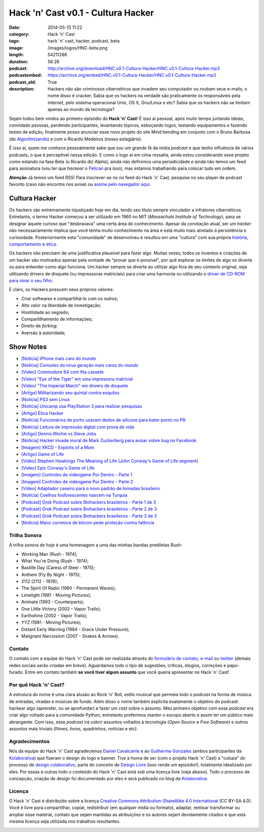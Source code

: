 Hack 'n' Cast v0.1 - Cultura Hacker
#####################################
:date: 2014-05-13 11:22
:category: Hack 'n' Cast
:tags: hack 'n' cast, hacker, podcast, beta
:image: /images/logos/HNC-beta.png
:length: 54211286
:duration: 56:26
:podcast: http://archive.org/download/HNC.v0.1-Cultura-Hacker/HNC.v0.1-Cultura-Hacker.mp3
:podcastembed: https://archive.org/embed/HNC.v0.1-Cultura-Hacker/HNC.v0.1-Cultura-Hacker.mp3
:podcast_old: True
:description: Hackers não são criminosos cibernéticos que invadem seu computador ou roubam seus e-mails, o nome disso é cracker. Sabia que os hackers na verdade são praticamente os responsáveis pela internet, pelo sistema operacional Unix, OS X, Gnu/Linux e etc? Sabia que os hackers não se limitam apenas ao mundo da tecnologia?

Sejam todos bem vindos ao primeiro episódio do **Hack 'n' Cast**! É isso aí pessoal, após muito tempo juntando ideias, convidado pessoas, perdendo participantes, levantando tópicos, esboçando logos, testando equipamentos e fazendo testes de edição, finalmente posso anunciar esse novo projeto do site Mind bending em conjunto com o Bruno Barbosa (do `Algoritmizando`_) e com o Ricardo Medeiros (nosso estagiário).

.. image:: {filename}/images/hack-n-cast/Hack-n-Cast-Beta.png
        :target: {filename}/images/hack-n-cast/Hack-n-Cast-Beta.png
        :align: center
        :alt: Hack 'n' Cast Beta


.. role:: strike

É isso aí, quem me conhece pessoalmente sabe que sou um grande fã da mídia *podcast* e que tenho influência de vários podcasts, o que é perceptível nessa edição. E como o logo aí em cima ressalta, ainda estou considerando esse projeto como estando na fase Beta (o Ricardo diz *Alpha*), ainda não definimos uma periodicidade :strike:`e ainda não temos um feed para assinatura` (vou ter que *hackear* o `Pelican`_ pra isso), mas estamos trabalhando para colocar tudo em ordem.

.. class:: panel-body bg-info

        **Atenção** Já temos um feed RSS! Para inscrever-se no no feed do Hack 'n' Cast, pesquise no seu player de podcast favorito (caso não encontre nos avise) ou `assine pelo navegador aqui`_.

.. more

.. podcast:: HNC.v0.1-Cultura-Hacker
        :rss: http://feeds.feedburner.com/hack-n-cast
        :itunes: https://itunes.apple.com/br/podcast/hack-n-cast/id884916846


Cultura Hacker
--------------

.. image:: {filename}/images/HackerLogoSticker.gif
        :target: {filename}/images/HackerLogoSticker.gif
        :align: center
        :alt: Hacker Logo

Os hackers são extremamente injustiçado hoje em dia, tendo seu título sempre vinculador a infratores cibernéticos. Entretanto, o termo Hacker começou a ser utilizado em 1960 no MIT (*Massachuts Institute of Technology*), para se designar àquele curioso que "desbravava" uma certa área do conhecimento. Apesar da conotação atual, ser um *hacker* não necessariamente implica que você tenha muito conhecimento na área e está muito mais atrelado à persistência e curiosidade. Posteriormente esta "comunidade" de desenvolveu e resultou em uma "cultura" com sua própria `história`_, `comportamento`_ e `ética`_.

Os hackers não precisam de uma justificativa plausível para fazer algo. Muitas vezes, todos os inventos e criações de um hacker são motivados apenas pela vontade de "provar que é possível", por quê explorar os limites de algo os diverte ou para entender como algo funciona. Um hacker sempre se diverte ao utilizar algo fora de seu contexto original, seja utilizando drivers de disquete (ou impressoras matriciais) para criar uma harmonia ou utilizando o `driver de CD-ROM para ninar o seu filho`_.

E claro, os Hackers possuem seus próprios valores:

- Criar softwares e compartilhá-lo com os outros;
- Alto valor na liberdade de investigação;
- Hostilidade ao segredo;
- Compartilhamento de informações;
- Direito de *forking*;
- Aversão à autoridade;



Show Notes
----------

- `[Notícia] iPhone mais caro do mundo`_
- `[Notícia] Consoles da nova geração mais caros do mundo`_
- `[Vídeo] Commodore 64 com fita cassete`_
- `[Vídeo] "Eye of the Tiger" em uma impressora matricial`_
- `[Vídeo] "The Imperial March" em drivers de disquete`_
- `[Artigo] Militarizando seu quintal contra esquilos`_
- `[Notícia] PS3 sem Linux`_
- `[Notícia] Unicamp usa PlayStation 3 para realizar pesquisas`_
- `[Artigo] Ética Hacker`_
- `[Notícia] Funcionários de porto usavam dedos de silicone para bater ponto no PR`_
- `[Notícia] Leitura de impressão digital com prova de vida`_
- `[Artigo] Dennis Ritchie vs Steve Jobs`_
- `[Notícia] Hacker invade mural de Mark Zuckerberg para avisar sobre bug no Facebook`_
- `[Imagem] XKCD - Exploits of a Mom`_
- `[Artigo] Game of Life`_
- `[Vídeo] Stephen Hawkings The Meaning of Life (John Conway's Game of Life segment)`_
- `[Vídeo] Epic Conway's Game of Life`_
- `[Imagem] Controles de videogame Por Dentro - Parte 1`_
- `[Imagem] Controles de videogame Por Dentro - Parte 2`_
- `[Vídeo] Adaptador caseiro para o novo padrão de tomadas brasileiro`_
- `[Notícia] Coelhos fosforescentes nascem na Turquia`_
- `[Podcast] Grok Podcast sobre Biohackers brasileiros - Parte 1 de 3`_
- `[Podcast] Grok Podcast sobre Biohackers brasileiros - Parte 2 de 3`_
- `[Podcast] Grok Podcast sobre Biohackers brasileiros - Parte 3 de 3`_
- `[Notícia] Maior corretora de bitcoin pede proteção contra falência`_

Trilha Sonora
=============

A trilha sonora de hoje é uma homenagem a uma das minhas bandas prediletas Rush:

- Working Man (Rush - 1974);
- What You're Doing (Rush - 1974);
- Bastille Day (Caress of Steel - 1975);
- Anthem (Fly By Night - 1975);
- 2112 (2112 - 1976);
- The Spirit Of Radio (1980 - Permanent Waves);
- Limelight (1981 - Moving Pictures);
- Animate (1993 - Counterparts);
- One Little Victory (2002 - Vapor Trails);
- Earthshine (2002 - Vapor Trails);
- YYZ (1981 - Moving Pictures);
- Distant Early Warning (1984 - Grace Under Pressure);
- Malignant Narcissism (2007 - Snakes & Arrows).


Contato
=======

O contato com a equipe do Hack 'n' Cast pode ser realizada através do `formulário de contato`_, `e-mail`_ ou `twitter`_ (demais redes sociais serão criadas em breve). Aguardamos todo o tipo de sugestões, críticas, elogios, correções e papo-furado. Entre em contato também **se você tiver algum assunto** que você queira apresentar no Hack 'n' Cast!

Por quê Hack 'n' Cast?
======================

A estrutura do nome é uma clara alusão ao Rock 'n' Roll, estilo musical que permeia todo o *podcast* na forma de música de entradas, viradas e músicas de fundo. Além disso o nome também explicita exatamente o objetivo do podcast: hackear algo (aprender, ou se aprofundar) e fazer um *cast* sobre o assunto. Meu primeiro objetivo com esse *podcast* era criar algo voltado para a comunidade Python, entretanto preferimos manter o escopo aberto e assim ter um público mais abrangente. Com isso, esse *podcast* irá cobrir assuntos voltados à tecnologia (*Open Source* e *Free Software*) e outros assuntos mais triviais (filmes, livros, quadrinhos, notícias e etc).

Agradecimentos
==============

Nós da equipe do Hack 'n' Cast agradecemos `Daniel Cavalcante`_ e ao `Guilherme Gonzales`_ (ambos participantes da `Kolaborativa`_) que fizeram o design do logo e banner. Tive a honra de ser (com o projeto Hack 'n' Cast) a "cobaia" do processo de `design colaborativo`_, parte do conceito de `Design Livre`_ (isso rende um episódio!), totalmente idealizado por eles. Por essas e outras todo o conteúdo do Hack  'n' Cast está sob uma licença livre (veja abaixo). Todo o processo de concepção, criação de design foi documentado por eles e será publicado no blog da `Kolaborativa`_.


Licença
=======

O Hack 'n' Cast é distribuído sobre a licença `Creative Commons Attribution-ShareAlike 4.0 International`_ (CC BY-SA 4.0). Você é livre para compartilhar, copiar, redistribuir (em qualquer mídia ou formato), adaptar, remixar transformar ou ampliar esse material, contato que sejam mantidas as atribuições e os autores sejam devidamente citados e que esta mesma licença seja utilizada nos trabalhos resultantes.

.. image:: {filename}/images/misc/cc-by-sa.png
        :target: http://creativecommons.org/licenses/by-sa/4.0/
        :align: center
        :alt: Licença Creative Commons


.. _Algoritmizando: http://algoritmizando.com/
.. _Pelican: /pt/series/migrando-para-o-pelican
.. _história: http://www.catb.org/esr/writings/homesteading/hacker-history/index.html
.. _comportamento: http://www.catb.org/esr/faqs/hacker-howto.html
.. _ética: http://en.wikipedia.org/wiki/Hacker_ethic
.. _driver de CD-ROM para ninar o seu filho: http://www.youtube.com/watch?v=bYcF_xX2DE8
.. _formulário de contato: /pt/contato
.. _e-mail: mailto: hackncast@gmail.com
.. _twitter: http://twitter.com/hackncast
.. _Creative Commons Attribution-ShareAlike 4.0 International: http://creativecommons.org/licenses/by-sa/4.0/
.. _assine pelo navegador aqui: http://feeds.feedburner.com/hack-n-cast
.. _Daniel Cavalcante: https://www.facebook.com/entediado.agenciaxfour
.. _Guilherme Gonzales: https://www.facebook.com/guilhermebrandaogonzalez
.. _Kolaborativa: http://www.kolaborativa.com.br/blog
.. _Design Livre: http://designlivre.org/
.. _design colaborativo: http://pt.slideshare.net/entediadoagenciaxfour/palesta-26629922
.. _mp3: https://archive.org/download/HNC.v0.1-Cultura-Hacker/HNC.v0.1-Cultura-Hacker.mp3
.. _ogg: https://archive.org/download/HNC.v0.1-Cultura-Hacker/HNC.v0.1-Cultura-Hacker.ogg
.. _zip: https://archive.org/download/HNC.v0.1-Cultura-Hacker/HNC.v0.1-Cultura-Hacker_vbr_mp3.zip

.. _[Notícia] iPhone mais caro do mundo: http://veja.abril.com.br/blog/impavido-colosso/a-preco-de-ouro-iphone-5s-vendido-no-brasil-e-o-mais-caro-do-mundo/
.. _[Notícia] Consoles da nova geração mais caros do mundo: http://jogos.uol.com.br/ultimas-noticias/2013/11/08/brasil-possui-os-videogames-de-nova-geracao-mais-caros-do-mundo.htm
.. _[Vídeo] Commodore 64 com fita cassete: https://www.youtube.com/watch?v=BnHW-f5ayhs
.. _[Vídeo] "Eye of the Tiger" em uma impressora matricial: http://vimeo.com/58200103
.. _[Vídeo] "The Imperial March" em drivers de disquete: https://www.youtube.com/watch?v=mjE4FVXlB1E
.. _[Artigo] Militarizando seu quintal contra esquilos: http://www.i-programmer.info/news/105-artificial-intelligence/3968-militarizing-your-backyard-with-python-and-ai.html
.. _[Notícia] PS3 sem Linux: http://jogos.uol.com.br/ultnot/finalboss/2010/03/29/ult3277u27333.jhtm
.. _[Notícia] Unicamp usa PlayStation 3 para realizar pesquisas: http://g1.globo.com/Noticias/Tecnologia/0,,MUL146410-6174,00-UNICAMP+USA+PLAYSTATION+PARA+REALIZAR+PESQUISAS.html
.. _[Artigo] Ética Hacker: http://en.wikipedia.org/wiki/Hacker_ethic
.. _[Notícia] Funcionários de porto usavam dedos de silicone para bater ponto no PR: http://www1.folha.uol.com.br/mercado/2014/02/1417256-funcionarios-de-porto-usavam-dedos-de-silicone-para-bater-ponto-no-pr.shtml
.. _[Notícia] Leitura de impressão digital com prova de vida: http://www.newscientist.com/article/mg21128225.100-fingerprint-scanner-to-spot-the-living-dead.html#.U1hnUPldUvk
.. _[Artigo] Dennis Ritchie vs Steve Jobs: http://www.digitaltrends.com/computing/was-dennis-ritchie-more-important-than-steve-jobs/
.. _[Notícia] Hacker invade mural de Mark Zuckerberg para avisar sobre bug no Facebook: http://www.tecmundo.com.br/facebook/43404-hacker-invade-mural-de-mark-zuckerberg-para-avisar-sobre-bug-no-facebook.htm
.. _[Imagem] XKCD - Exploits of a Mom: http://xkcd.com/327/
.. _[Artigo] Game of Life: http://en.wikipedia.org/wiki/Conway's_Game_of_Life
.. _[Imagem] Controles de videogame Por Dentro - Parte 1: http://blog.ballenphotography.com/post/45108562792
.. _[Imagem] Controles de videogame Por Dentro - Parte 2: http://blog.ballenphotography.com/post/65621843586
.. _[Vídeo] Adaptador caseiro para o novo padrão de tomadas brasileiro: https://www.youtube.com/watch?v=W5gU2rXsgn8
.. _[Notícia] Coelhos fosforescentes nascem na Turquia: http://animalplanet.discoverybrasil.uol.com.br/coelhos-fosforescentes-nascem-na-turquia/
.. _[Podcast] Grok Podcast sobre Biohackers brasileiros - Parte 1 de 3: http://www.grokpodcast.com/2013/02/19/episodio-83-biohackers-brasileiros-parte-1-de-3/
.. _[Podcast] Grok Podcast sobre Biohackers brasileiros - Parte 2 de 3: http://www.grokpodcast.com/2013/02/26/episodio-84-biohackers-brasileiros-parte-2-de-3/
.. _[Podcast] Grok Podcast sobre Biohackers brasileiros - Parte 3 de 3: http://www.grokpodcast.com/2013/03/06/episodio-85-biohackers-brasileiros-parte-3-de-3/
.. _[Notícia] Maior corretora de bitcoin pede proteção contra falência: http://www.infomoney.com.br/mercados/cambio/noticia/3215497/maior-corretora-bitcoin-pede-protecao-contra-falencia-divida
.. _[Vídeo] Epic Conway's Game of Life:  http://www.youtube.com/watch?v=C2vgICfQawE
.. _[Vídeo] Stephen Hawkings The Meaning of Life (John Conway's Game of Life segment): http://www.youtube.com/watch?v=CgOcEZinQ2I
